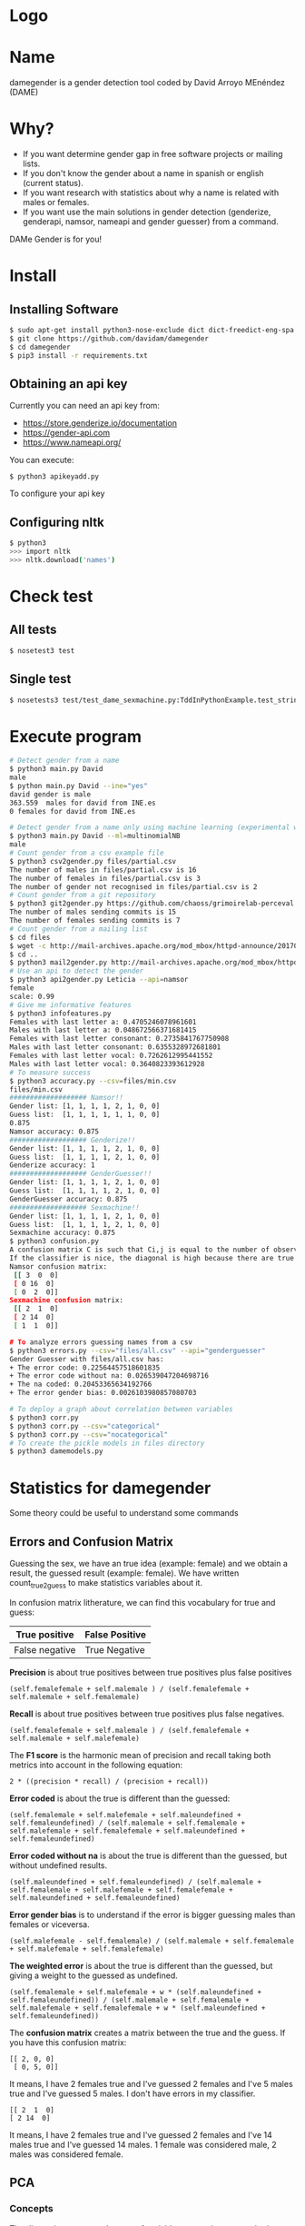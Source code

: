 * Logo

[[file:files/gender.png]]

* Name
damegender is a gender detection tool coded by David Arroyo MEnéndez (DAME)

* Why?
+ If you want determine gender gap in free software projects or mailing lists.
+ If you don't know the gender about a name in spanish or english (current status).
+ If you want research with statistics about why a name is related with males or females.
+ If you want use the main solutions in gender detection (genderize,
  genderapi, namsor, nameapi and gender guesser) from a command.

DAMe Gender is for you!

* Install
** Installing Software
#+BEGIN_SRC sh
$ sudo apt-get install python3-nose-exclude dict dict-freedict-eng-spa dict-freedict-spa-eng dictd
$ git clone https://github.com/davidam/damegender
$ cd damegender
$ pip3 install -r requirements.txt
#+END_SRC
** Obtaining an api key

Currently you can need an api key from:
+ https://store.genderize.io/documentation
+ https://gender-api.com
+ https://www.nameapi.org/

You can execute:
#+BEGIN_SRC
$ python3 apikeyadd.py
#+END_SRC
To configure your api key

** Configuring nltk

#+BEGIN_SRC sh
$ python3
>>> import nltk
>>> nltk.download('names')
#+END_SRC

* Check test
** All tests
#+BEGIN_SRC sh
$ nosetest3 test
#+END_SRC
** Single test
#+BEGIN_SRC sh
$ nosetests3 test/test_dame_sexmachine.py:TddInPythonExample.test_string2array_method_returns_correct_result
#+END_SRC
* Execute program

#+BEGIN_SRC sh
# Detect gender from a name
$ python3 main.py David
male
$ python main.py David --ine="yes"
david gender is male
363.559  males for david from INE.es
0 females for david from INE.es

# Detect gender from a name only using machine learning (experimental way)
$ python3 main.py David --ml=multinomialNB
male
# Count gender from a csv example file
$ python3 csv2gender.py files/partial.csv
The number of males in files/partial.csv is 16
The number of females in files/partial.csv is 3
The number of gender not recognised in files/partial.csv is 2
# Count gender from a git repository
$ python3 git2gender.py https://github.com/chaoss/grimoirelab-perceval.git --directory="/tmp/clonedir"
The number of males sending commits is 15
The number of females sending commits is 7
# Count gender from a mailing list
$ cd files
$ wget -c http://mail-archives.apache.org/mod_mbox/httpd-announce/201706.mbox
$ cd ..
$ python3 mail2gender.py http://mail-archives.apache.org/mod_mbox/httpd-announce/
# Use an api to detect the gender
$ python3 api2gender.py Leticia --api=namsor
female
scale: 0.99
# Give me informative features
$ python3 infofeatures.py
Females with last letter a: 0.4705246078961601
Males with last letter a: 0.048672566371681415
Females with last letter consonant: 0.2735841767750908
Males with last letter consonant: 0.6355328972681801
Females with last letter vocal: 0.7262612995441552
Males with last letter vocal: 0.3640823393612928
# To measure success
$ python3 accuracy.py --csv=files/min.csv
files/min.csv
################### Namsor!!
Gender list: [1, 1, 1, 1, 2, 1, 0, 0]
Guess list:  [1, 1, 1, 1, 1, 1, 0, 0]
0.875
Namsor accuracy: 0.875
################### Genderize!!
Gender list: [1, 1, 1, 1, 2, 1, 0, 0]
Guess list:  [1, 1, 1, 1, 2, 1, 0, 0]
Genderize accuracy: 1
################### GenderGuesser!!
Gender list: [1, 1, 1, 1, 2, 1, 0, 0]
Guess list:  [1, 1, 1, 1, 2, 1, 0, 0]
GenderGuesser accuracy: 0.875
################### Sexmachine!!
Gender list: [1, 1, 1, 1, 2, 1, 0, 0]
Guess list:  [1, 1, 1, 1, 2, 1, 0, 0]
Sexmachine accuracy: 0.875
$ python3 confusion.py
A confusion matrix C is such that Ci,j is equal to the number of observations known to be in group i but predicted to be in group j.
If the classifier is nice, the diagonal is high because there are true positives
Namsor confusion matrix:
 [[ 3  0  0]
 [ 0 16  0]
 [ 0  2  0]]
Sexmachine confusion matrix:
 [[ 2  1  0]
 [ 2 14  0]
 [ 1  1  0]]

# To analyze errors guessing names from a csv
$ python3 errors.py --csv="files/all.csv" --api="genderguesser"
Gender Guesser with files/all.csv has:
+ The error code: 0.22564457518601835
+ The error code without na: 0.026539047204698716
+ The na coded: 0.20453365634192766
+ The error gender bias: 0.0026103980857080703

# To deploy a graph about correlation between variables
$ python3 corr.py
$ python3 corr.py --csv="categorical"
$ python3 corr.py --csv="nocategorical"
# To create the pickle models in files directory
$ python3 damemodels.py
#+END_SRC
* Statistics for damegender
Some theory could be useful to understand some commands
** Errors and Confusion Matrix
Guessing the sex, we have an true idea (example: female) and we obtain
a result, the guessed result (example: female). We have written
count_true2guess to make statistics variables about it.

In confusion matrix litherature, we can find this vocabulary for true and guess:

| True positive  | False Positive |
|----------------+----------------|
| False negative | True Negative  |

*Precision* is about true positives between true positives plus false positives

#+BEGIN_SRC
(self.femalefemale + self.malemale ) / (self.femalefemale + self.malemale + self.femalemale)
#+END_SRC

*Recall* is about true positives between true positives plus false negatives.

#+BEGIN_SRC
(self.femalefemale + self.malemale ) / (self.femalefemale + self.malemale + self.malefemale)
#+END_SRC

The *F1 score* is the harmonic mean of precision and recall taking
both metrics into account in the following equation:

#+BEGIN_SRC
2 * ((precision * recall) / (precision + recall))
#+END_SRC

*Error coded* is about the true is different than the guessed:

#+BEGIN_SRC
(self.femalemale + self.malefemale + self.maleundefined + self.femaleundefined) / (self.malemale + self.femalemale + self.malefemale + self.femalefemale + self.maleundefined + self.femaleundefined)
#+END_SRC

*Error coded without na* is about the true is different than the guessed, but without undefined results.

#+BEGIN_SRC
(self.maleundefined + self.femaleundefined) / (self.malemale + self.femalemale + self.malefemale + self.femalefemale + self.maleundefined + self.femaleundefined)
#+END_SRC

*Error gender bias* is to understand if the error is bigger guessing males than females or viceversa.

#+BEGIN_SRC
(self.malefemale - self.femalemale) / (self.malemale + self.femalemale + self.malefemale + self.femalefemale)
#+END_SRC

*The weighted error* is about the true is different than the guessed, but giving a weight to the guessed as undefined.

#+BEGIN_SRC
(self.femalemale + self.malefemale + w * (self.maleundefined + self.femaleundefined)) / (self.malemale + self.femalemale + self.malefemale + self.femalefemale + w * (self.maleundefined + self.femaleundefined))
#+END_SRC

The *confusion matrix* creates a matrix between the true and the guess. If you have this confusion matrix:

#+BEGIN_SRC
[[ 2, 0, 0]
 [ 0, 5, 0]]
#+END_SRC
It means, I have 2 females true and I've guessed 2 females and I've 5 males true and I've guessed 5 males. I don't have errors in my classifier.

#+BEGIN_SRC
 [[ 2  1  0]
 [ 2 14  0]
#+END_SRC

It means, I have 2 females true and I've guessed 2 females and I've 14 males true and I've guessed 14 males. 1 female was considered male, 2 males was considered female.

** PCA
*** Concepts
The dispersion measures between 1 variables are: variance, standard
deviation, ...

[[file:files/variance.png]]

If you have 2 variables, you can write a formula so similar to variance.

[[file:files/covariance.png]]

If you have 3 variables or more, you can write a covariance matrix.

[[file:files/matrix-covariance.png]]

In essence, an eigenvector v of a linear transformation T is a
non-zero vector that, when T is applied to it, does not change
direction. Applying T to the eigenvector only scales the eigenvector
by the scalar value λ, called an eigenvalue.

[[file:files/eigenvector.png]]

A feature vector is constructed taking the eigenvectors that you want
to keep from the list of eigenvectors.

The new dataset take the transpose of the vector and multiply it on
the left of the original data set, transposed.

#+BEGIN_SRC
FinalData = RowFeatureVector x RowDataAdjust
#+END_SRC

*** Choosing components

We can choose components with:

#+BEGIN_SRC
import numpy as np
from sklearn.decomposition import PCA
from sklearn.preprocessing import MinMaxScaler
import matplotlib.pyplot as plt
import argparse
parser = argparse.ArgumentParser()
parser.add_argument('--csv')
args = parser.parse_args()

#filepath = 'files/features_list.csv' #your path here
data = np.genfromtxt(args.csv, delimiter=',', dtype='float64')

scaler = MinMaxScaler(feature_range=[0, 1])
data_rescaled = scaler.fit_transform(data[1:, 0:8])

#Fitting the PCA algorithm with our Data
pca = PCA().fit(data_rescaled)
#Plotting the Cumulative Summation of the Explained Variance
plt.figure()
plt.plot(np.cumsum(pca.explained_variance_ratio_))
plt.xlabel('Number of Components')
plt.ylabel('Variance (%)') #for each component
plt.title('Dataset Explained Variance')
plt.show()
#+END_SRC

[[file:files/pca-number-components.png]]

Taking a look to the image. We can choose 6 components.

*** Load Dataset

We choose the file all.csv to generate features and a list to determine gender (male or female)

#+BEGIN_SRC lisp
from pprint import pprint
import pandas as pd
import matplotlib.pyplot as plt
from app.dame_sexmachine import DameSexmachine
from app.dame_gender import Gender

## LOAD DATASET
g = Gender()
g.features_list2csv(categorical="both", path="files/all.csv")
features = "files/features_list.csv"

print("STEP1: N COMPONENTS + 1 TARGET")

x = pd.read_csv(features)
print(x.columns)

y = g.dataset2genderlist(dataset="files/all.csv")
print(y)
#+END_SRC

*** Standarize the data

#+BEGIN_SRC
print("STEP2: STANDARIZE THE DATA")
from sklearn.preprocessing import StandardScaler
# Standardizing the features
x = StandardScaler().fit_transform(x)
#+END_SRC

*** Pca Projection to N Dimensions

Finally, we create the pca transform with 6 dimensions and we add the target component.

#+BEGIN_SRC
from sklearn.decomposition import PCA
pca = PCA(n_components=6)
principalComponents = pca.fit_transform(x)
print("STEP3: PCA PROJECTION")
pprint(principalComponents)
principalDf = pd.DataFrame(data = principalComponents, columns = ['principal component 1', 'principal component 2', 'principal component 3', 'principal component 4', 'principal component 5', 'principal component 6'])

target = pd.DataFrame(data = y, columns = ['target component'])

print(principalDf.join(target))
#+END_SRC
